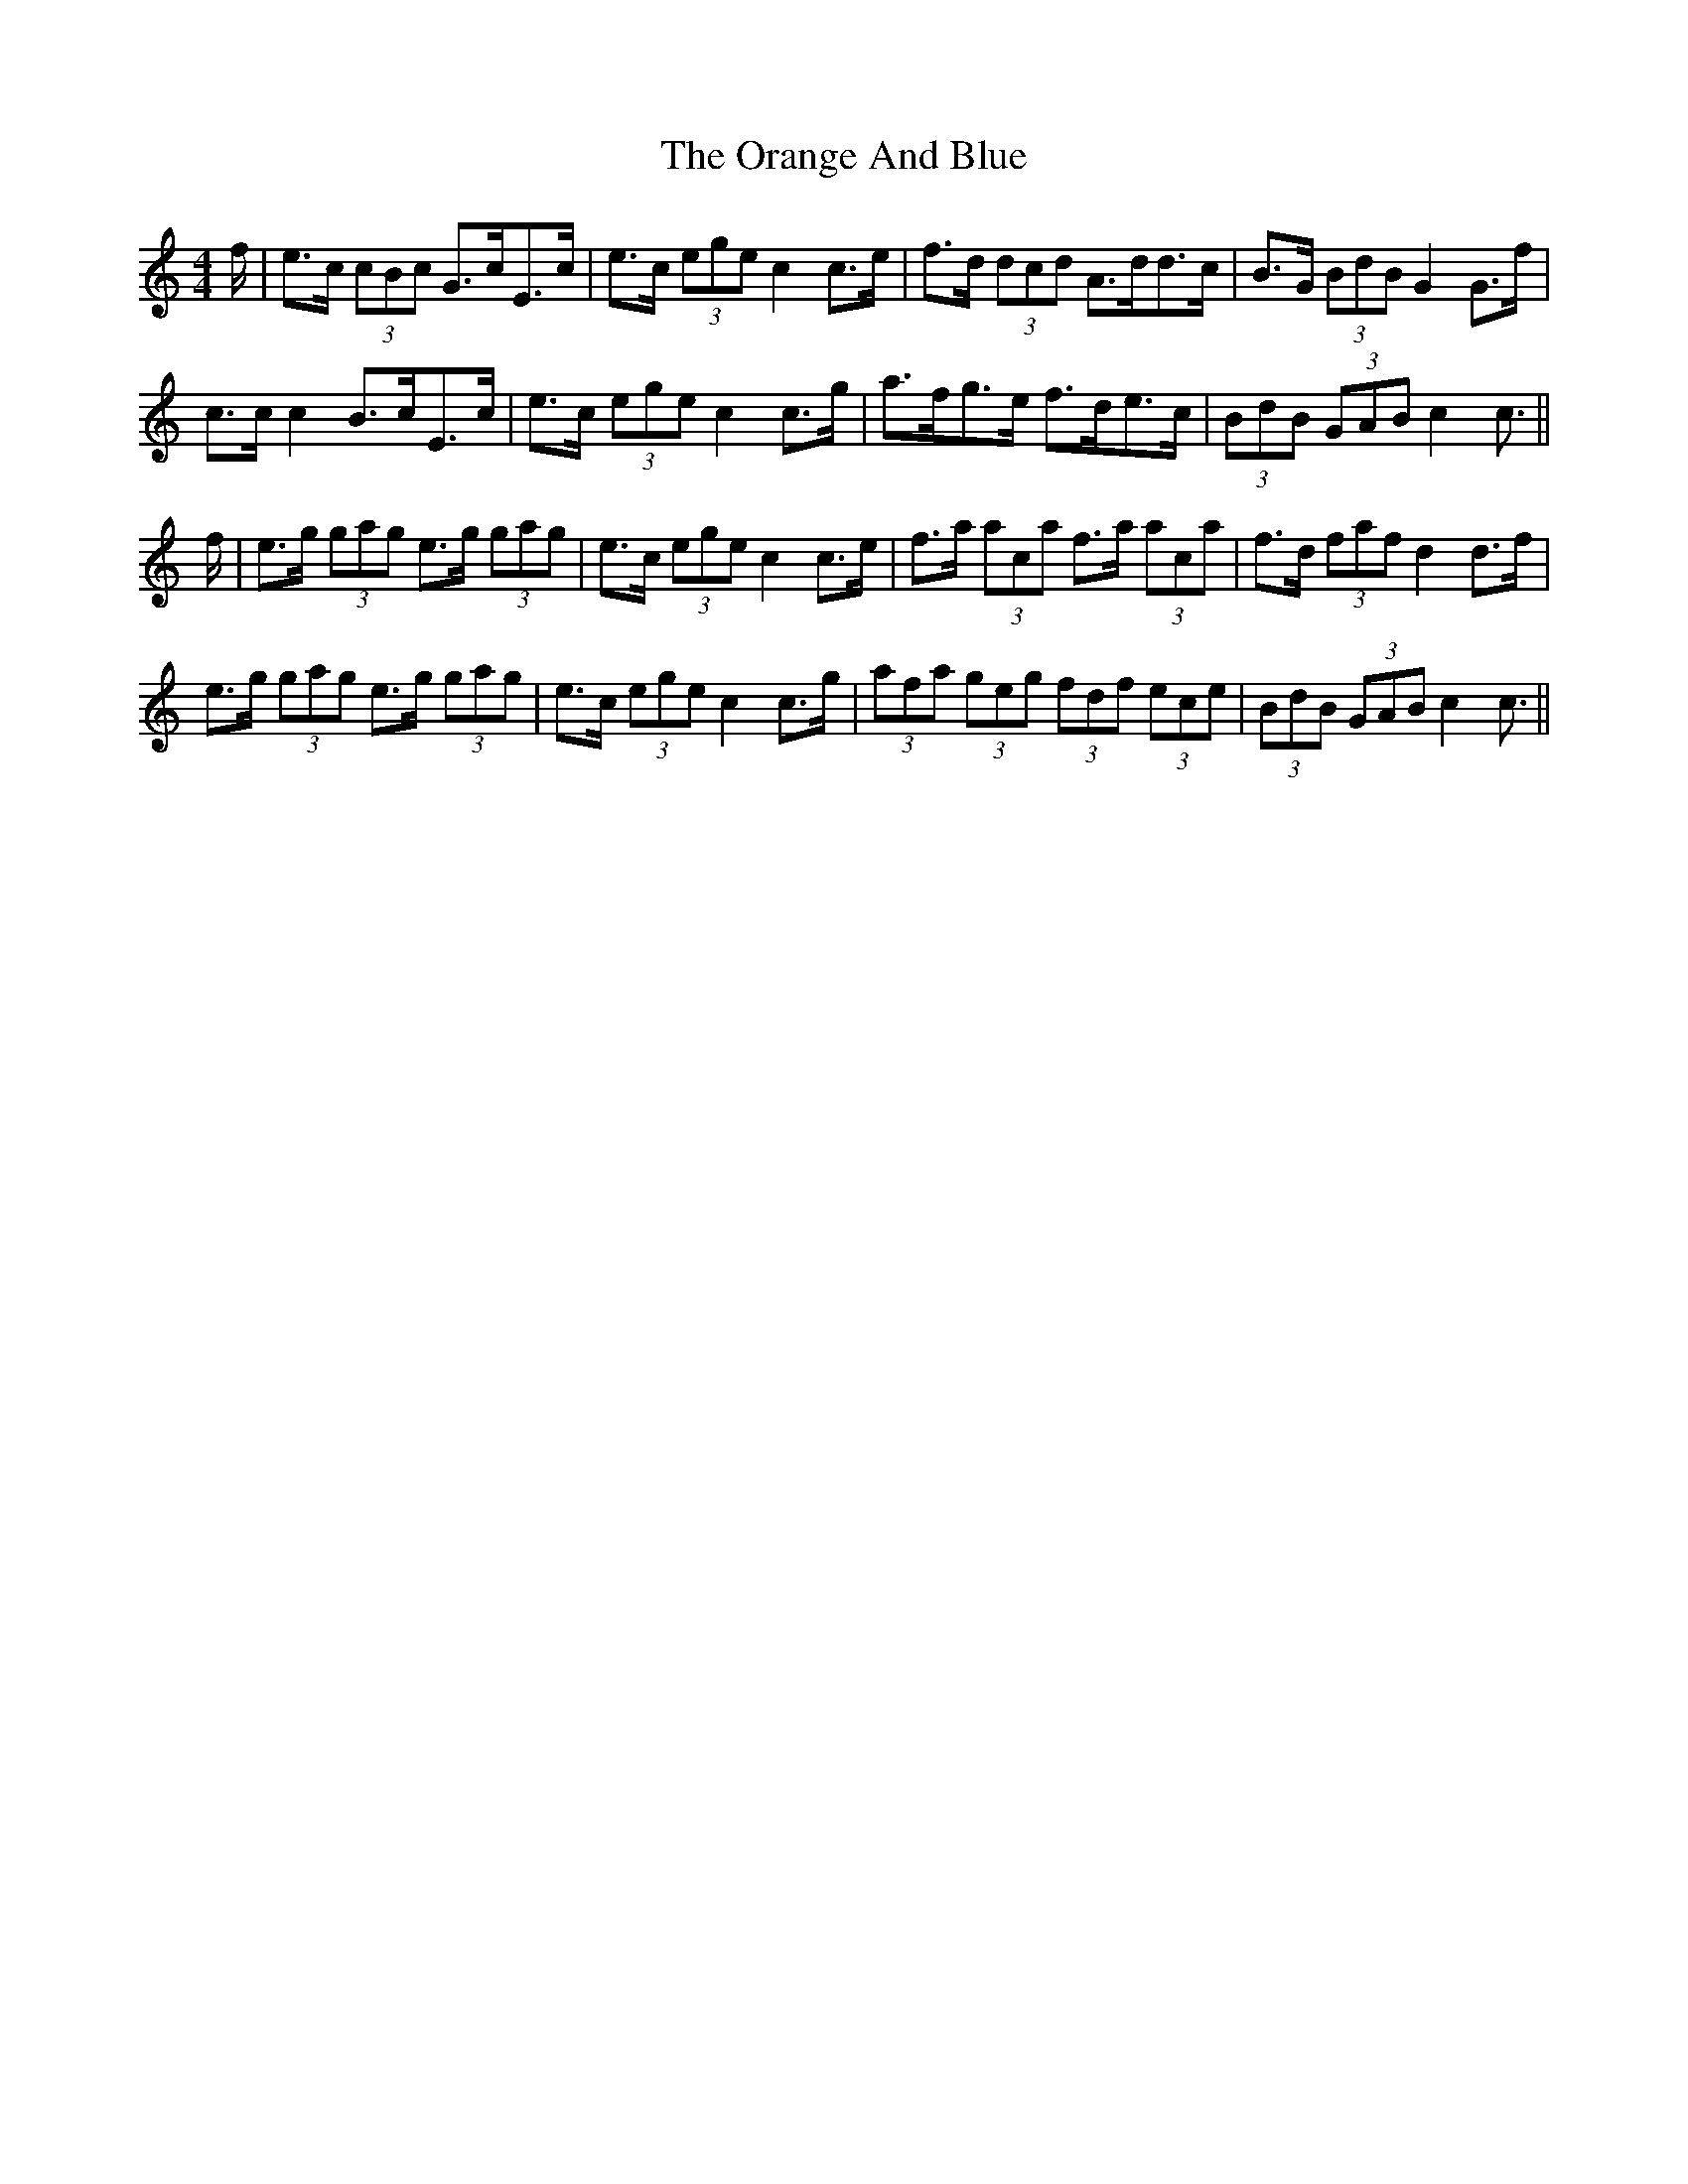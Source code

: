 X: 30684
T: Orange And Blue, The
R: strathspey
M: 4/4
K: Cmajor
f/|e>c (3cBc G>cE>c|e>c (3ege c2 c>e|f>d (3dcd A>dd>c|B>G (3BdB G2 G>f|
c>c c2 B>cE>c|e>c (3ege c2 c>g|a>fg>e f>de>c|(3BdB (3GAB c2 c3/2||
f/|e>g (3gag e>g (3gag|e>c (3ege c2 c>e|f>a (3ac’a f>a (3ac’a|f>d (3faf d2 d>f|
e>g (3gag e>g (3gag|e>c (3ege c2 c>g|(3afa (3geg (3fdf (3ece|(3BdB (3GAB c2 c3/2||

